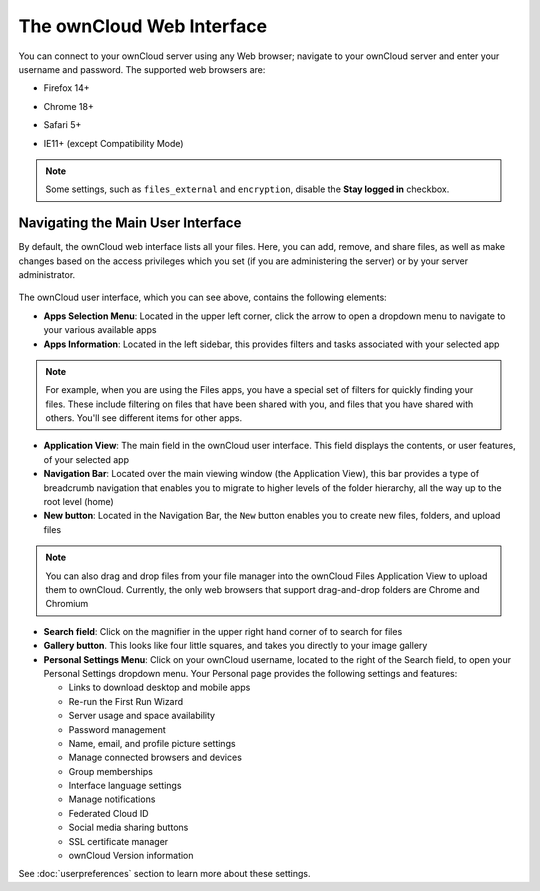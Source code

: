 ==========================
The ownCloud Web Interface
==========================

You can connect to your ownCloud server using any Web browser; navigate to 
your ownCloud server and enter your username and password. The supported web 
browsers are:

* Firefox 14+
* Chrome 18+
* Safari 5+
* IE11+ (except Compatibility Mode)

  .. figure:: images/oc_connect.png
     :alt: ownCloud login screen.

.. note:: Some settings, such as ``files_external`` and ``encryption``, disable 
   the **Stay logged in** checkbox.

Navigating the Main User Interface
----------------------------------

By default, the ownCloud web interface lists all your files. 
Here, you can add, remove, and share files, 
as well as make changes based on the access privileges 
which you set (if you are administering the server) or by your server administrator.

.. figure:: images/files_overview.png
     :alt: The main user interface

The ownCloud user interface, which you can see above, contains the following elements:

* **Apps Selection Menu**: Located in the upper left corner, click the arrow to 
  open a dropdown menu to navigate to your various available apps
  
* **Apps Information**: Located in the left sidebar, this provides 
  filters and tasks associated with your selected app
  
.. note:: For example, when you are using the Files apps, you have a special set of filters 
   for quickly finding your files. These include filtering on files that have been shared with you, 
   and files that you have shared with others. You'll see different items for other apps.

* **Application View**: The main field in the ownCloud user interface.
  This field displays the contents, or user features, of your selected app

* **Navigation Bar**: Located over the main viewing window (the Application
  View), this bar provides a type of breadcrumb navigation that enables you to
  migrate to higher levels of the folder hierarchy, 
  all the way up to the root level (home)

* **New button**: Located in the Navigation Bar, the ``New`` button
  enables you to create new files, folders, and upload files

.. note:: You can also drag and drop files from your file manager into the 
   ownCloud Files Application View to upload them to ownCloud. Currently, 
   the only web browsers that support drag-and-drop folders are Chrome and 
   Chromium

* **Search field**: Click on the magnifier in the upper right hand corner of 
  to search for files
  
* **Gallery button**. This looks like four little squares, and takes you 
  directly to your image gallery   

* **Personal Settings Menu**: Click on your ownCloud username, located to the 
  right of the Search field, to open your Personal Settings dropdown menu. Your 
  Personal page provides the following settings and features:

  * Links to download desktop and mobile apps
  * Re-run the First Run Wizard
  * Server usage and space availability
  * Password management
  * Name, email, and profile picture settings
  * Manage connected browsers and devices
  * Group memberships
  * Interface language settings
  * Manage notifications
  * Federated Cloud ID
  * Social media sharing buttons
  * SSL certificate manager
  * ownCloud Version information

See :doc:`userpreferences` section to learn more about these settings.
